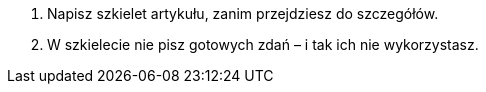 1. Napisz szkielet artykułu, zanim przejdziesz do szczegółów.
2. W szkielecie nie pisz gotowych zdań – i tak ich nie wykorzystasz.